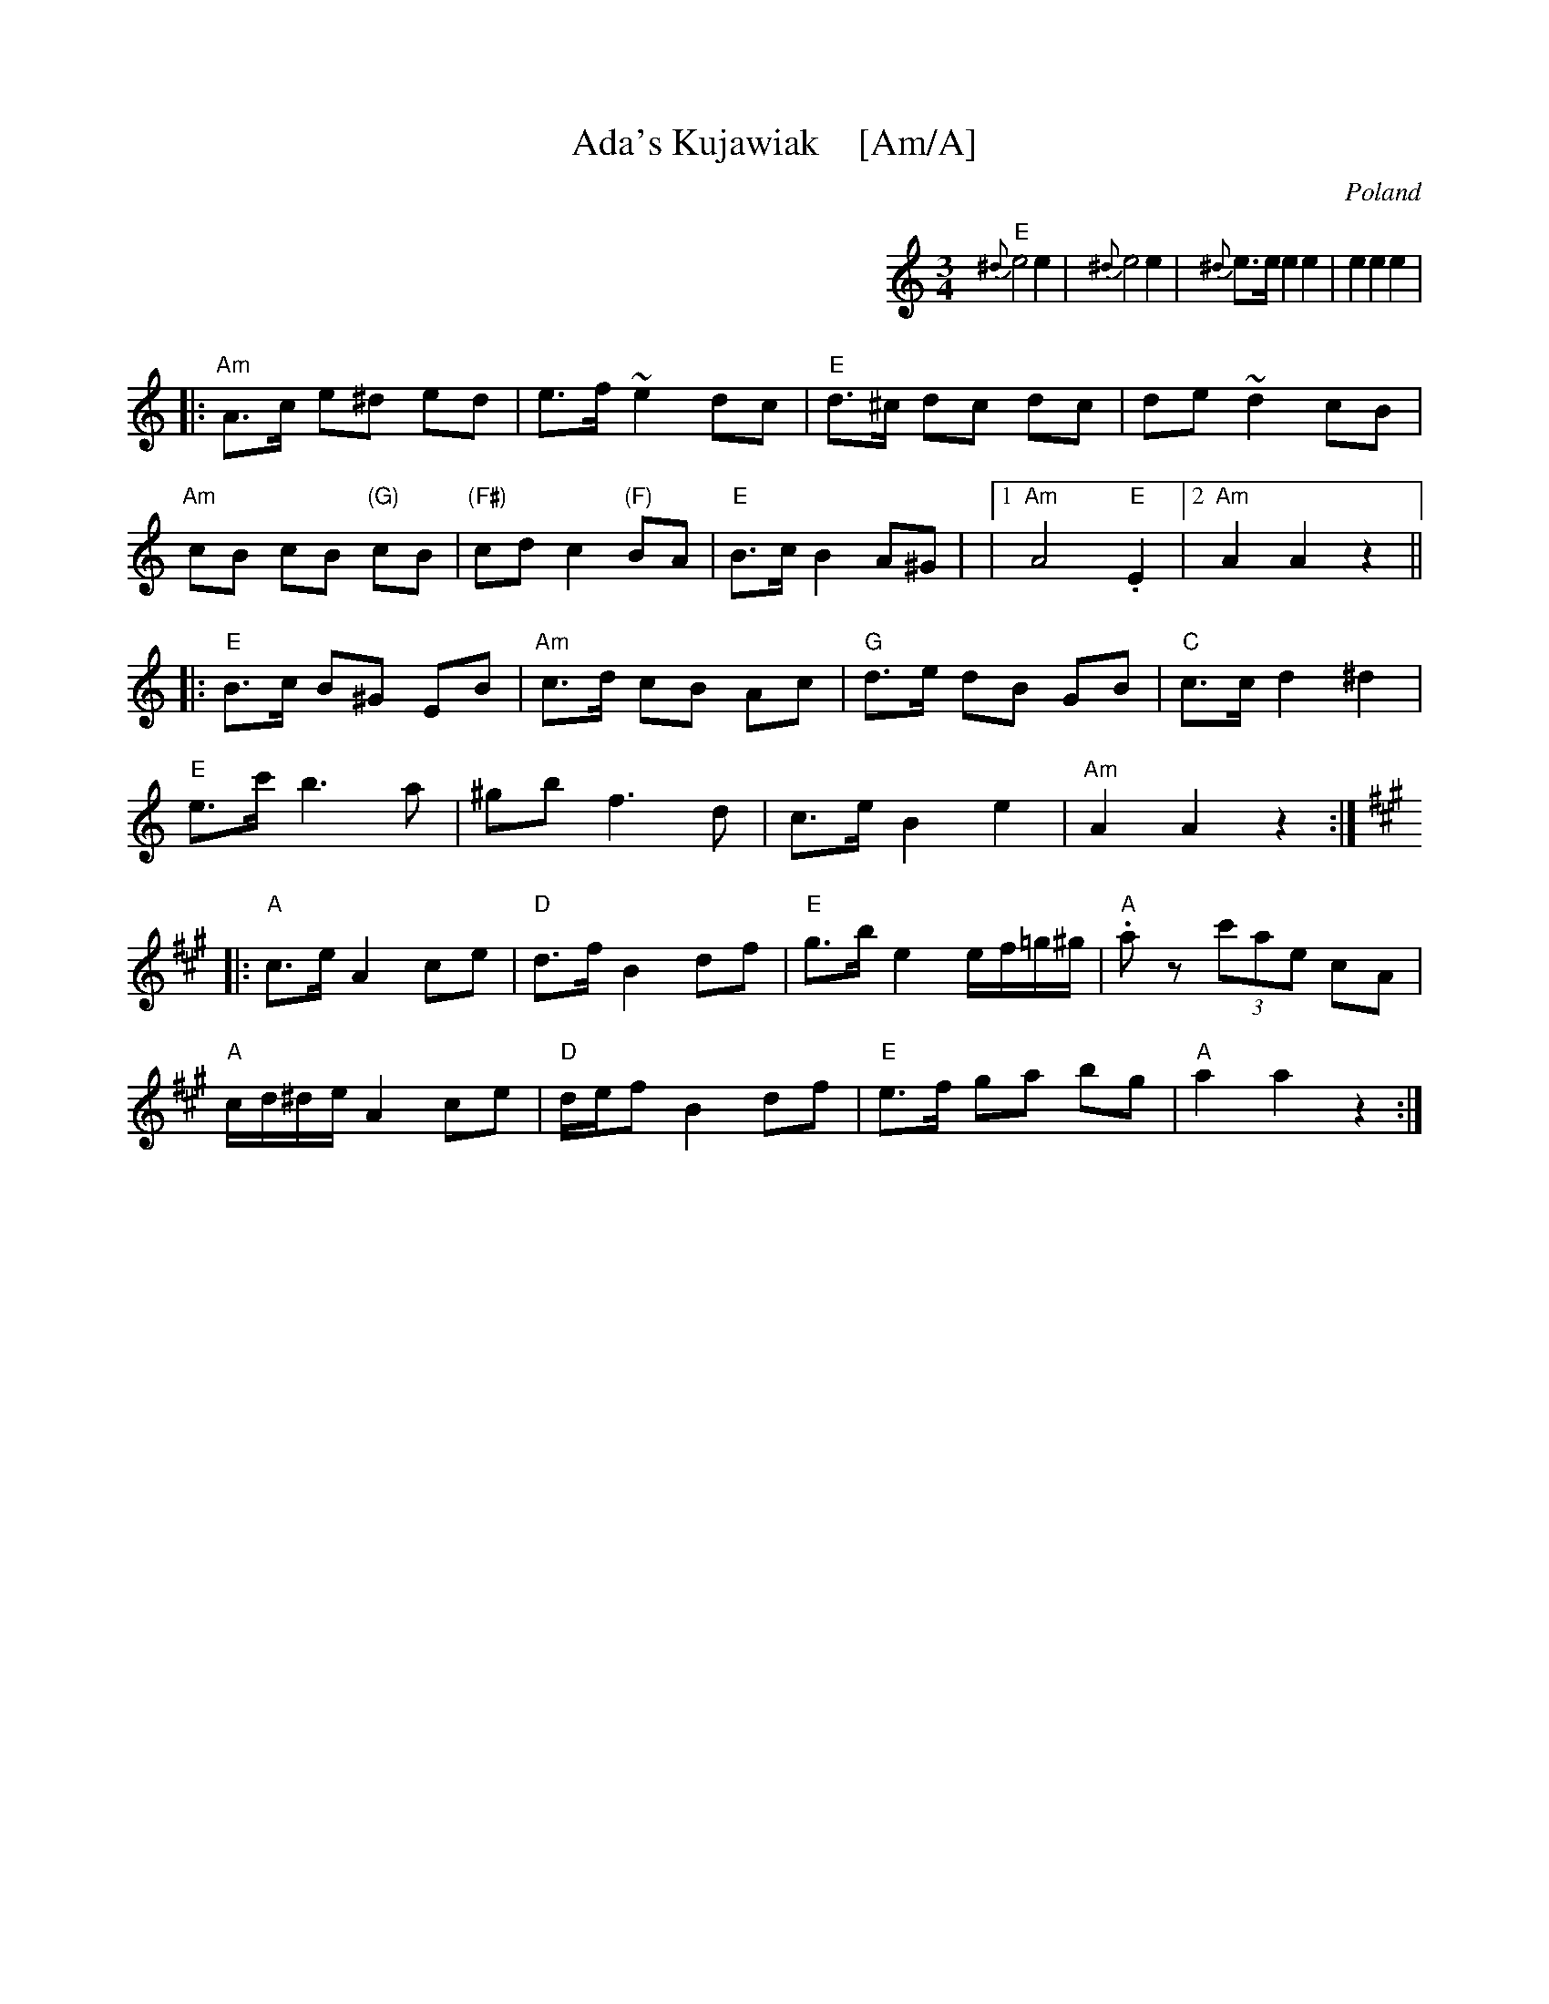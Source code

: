 X:1
T:Ada's Kujawiak    [Am/A]
R:Kujawiak
O:Poland
%info: cpl
B:A Little Couple-Dancemusik
N:See The Pinewoods Collection for a fancier version
Z:Moshe Braner <mbraner@usa.net>
M:3/4
L:1/8
K:Am
%%indent 400
"E"{^d}e4 e2 | {^d}e4 e2 | {^d}e>e e2 e2 | e2 e2 e2 |
|: "Am"A>c e^d ed | e>f ~e2 dc | "E"d>^c dc dc | de ~d2 cB |
   "Am"cB cB "(G)"cB | "(F#)"cd c2 "(F)"BA | "E"B>c B2 A^G |\
|1 "Am"A4 "E".E2 |2 "Am"A2 A2 z2 ||
|: "E"B>c B^G EB | "Am"c>d cB Ac | "G"d>e dB GB | "C"c>c d2 ^d2 |
   "E"e>c' b3 a | ^gb f3 d | c>e B2 e2 | "Am"A2 A2 z2 :|
K:A
|: "A"c>e A2 ce | "D"d>f B2 df | "E"g>b e2 e/f/=g/^g/ | "A".a z (3c'ae cA |
   "A"c/d/^d/e/ A2 ce | "D"d/e/f B2 df | "E"e>f ga bg | "A"a2 a2 z2 :|
